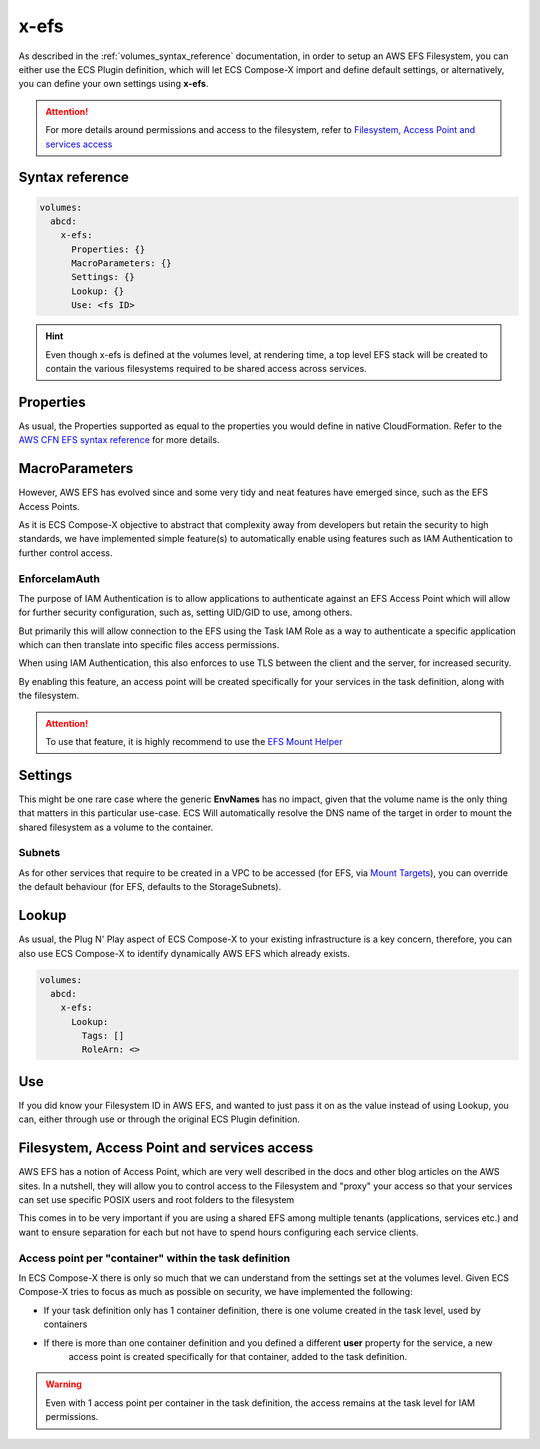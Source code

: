 .. _x_efs_syntax_reference:

=================
x-efs
=================

As described in the :ref:`volumes_syntax_reference` documentation, in order to setup an AWS EFS Filesystem, you can
either use the ECS Plugin definition, which will let ECS Compose-X import and define default settings, or alternatively,
you can define your own settings using **x-efs**.

.. attention::

    For more details around permissions and access to the filesystem, refer to `Filesystem, Access Point and services access`_

Syntax reference
================

.. code-block::

    volumes:
      abcd:
        x-efs:
          Properties: {}
          MacroParameters: {}
          Settings: {}
          Lookup: {}
          Use: <fs ID>

.. hint::

    Even though x-efs is defined at the volumes level, at rendering time, a top level EFS stack will be created to contain
    the various filesystems required to be shared access across services.

Properties
===========

As usual, the Properties supported as equal to the properties you would define in native CloudFormation.
Refer to the `AWS CFN EFS syntax reference`_ for more details.

MacroParameters
===============

However, AWS EFS has evolved since and some very tidy and neat features have emerged since, such as the EFS Access Points.

As it is ECS Compose-X objective to abstract that complexity away from developers but retain the security to high standards,
we have implemented simple feature(s) to automatically enable using features such as IAM Authentication to further control access.

EnforceIamAuth
---------------

.. code-block:: yaml
    :caption: Enable IAM Auth restriction

    volumes:
      abcd:
        x-efs:
          MacroParameters:
            EnforceIamAuth: <True|False>

The purpose of IAM Authentication is to allow applications to authenticate against an EFS Access Point which will allow
for further security configuration, such as, setting UID/GID to use, among others.

But primarily this will allow connection to the EFS using the Task IAM Role as a way to authenticate a specific application
which can then translate into specific files access permissions.

When using IAM Authentication, this also enforces to use TLS between the client and the server, for increased security.

By enabling this feature, an access point will be created specifically for your services in the task definition, along with
the filesystem.

.. attention::

    To use that feature, it is highly recommend to use the `EFS Mount Helper`_

Settings
=========

This might be one rare case where the generic **EnvNames** has no impact, given that the volume name is the only thing
that matters in this particular use-case. ECS Will automatically resolve the DNS name of the target in order to mount
the shared filesystem as a volume to the container.

Subnets
-------

As for other services that require to be created in a VPC to be accessed (for EFS, via `Mount Targets`_), you can
override the default behaviour (for EFS, defaults to the StorageSubnets).

Lookup
=======

As usual, the Plug N' Play aspect of ECS Compose-X to your existing infrastructure is a key concern, therefore, you
can also use ECS Compose-X to identify dynamically AWS EFS which already exists.

.. code-block:: yaml

    volumes:
      abcd:
        x-efs:
          Lookup:
            Tags: []
            RoleArn: <>

Use
====

If you did know your Filesystem ID in AWS EFS, and wanted to just pass it on as the value instead of using Lookup, you can,
either through use or through the original ECS Plugin definition.

.. code-block:: yaml
    :caption: ECS Plugin syntax

    volumes:
      abcd:
        external: true
        name: fs-abcd1234


.. code-block:: yaml
    :caption: ECS ComposeX Syntax

    volumes:
      abcd:
        x-efs:
          Use: fs-abcd1234


Filesystem, Access Point and services access
=============================================

AWS EFS has a notion of Access Point, which are very well described in the docs and other blog articles on the AWS sites.
In a nutshell, they will allow you to control access to the Filesystem and "proxy" your access so that your services can
set use specific POSIX users and root folders to the filesystem

This comes in to be very important if you are using a shared EFS among multiple tenants (applications, services etc.) and
want to ensure separation for each but not have to spend hours configuring each service clients.

Access point per "container" within the task definition
--------------------------------------------------------

In ECS Compose-X there is only so much that we can understand from the settings set at the volumes level.
Given ECS Compose-X tries to focus as much as possible on security, we have implemented the following:

* If your task definition only has 1 container definition, there is one volume created in the task level, used by containers
* If there is more than one container definition and you defined a different **user** property for the service, a new
    access point is created specifically for that container, added to the task definition.

.. warning::

    Even with 1 access point per container in the task definition, the access remains at the task level for IAM permissions.

.. _AWS CFN EFS syntax reference: https://docs.aws.amazon.com/AWSCloudFormation/latest/UserGuide/aws-resource-efs-filesystem.html
.. _Mount Targets: https://docs.aws.amazon.com/AWSCloudFormation/latest/UserGuide/aws-resource-efs-mounttarget.html
.. _EFS Mount Helper: https://docs.aws.amazon.com/efs/latest/ug/mounting-fs-mount-helper.html
